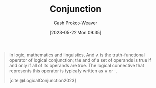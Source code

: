 :PROPERTIES:
:ID:       14252b7a-a25c-4531-b701-2d1b074d2728
:ROAM_REFS: [cite:@LogicalConjunction2023]
:LAST_MODIFIED: [2023-10-30 Mon 07:59]
:END:
#+title: Conjunction
#+hugo_custom_front_matter: :slug "14252b7a-a25c-4531-b701-2d1b074d2728"
#+author: Cash Prokop-Weaver
#+date: [2023-05-22 Mon 09:35]
#+filetags: :concept:

#+begin_quote
In logic, mathematics and linguistics, And $\wedge$ is the truth-functional operator of logical conjunction; the and of a set of operands is true if and only if all of its operands are true. The logical connective that represents this operator is typically written as $\wedge$ or ⋅.

[cite:@LogicalConjunction2023]
#+end_quote

* Flashcards :noexport:
** AKA :fc:
:PROPERTIES:
:CREATED: [2023-05-22 Mon 09:36]
:FC_CREATED: 2023-05-22T16:37:10Z
:FC_TYPE:  cloze
:ID:       b64d355b-b027-488e-b94e-cadea3e8e52d
:FC_CLOZE_MAX: 1
:FC_CLOZE_TYPE: deletion
:END:
:REVIEW_DATA:
| position | ease | box | interval | due                  |
|----------+------+-----+----------+----------------------|
|        0 | 2.35 |   7 |   203.58 | 2024-05-21T04:51:10Z |
|        1 | 2.95 |   6 |   119.89 | 2023-12-08T12:01:33Z |
:END:

- {{[[id:14252b7a-a25c-4531-b701-2d1b074d2728][Conjunction]]}@0}
- {{And}@1}

*** Source
#+print_bibliography: